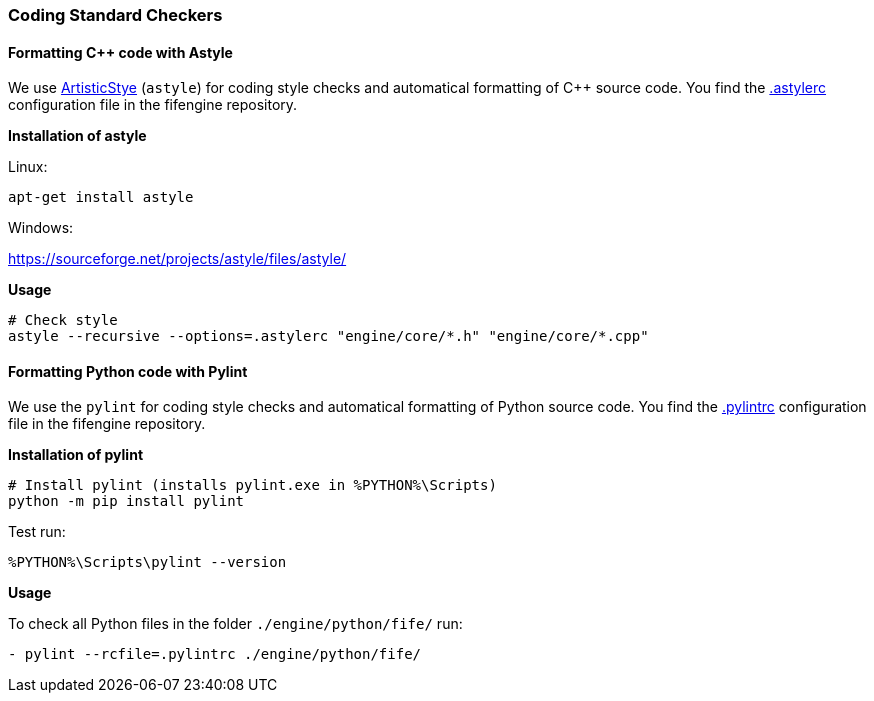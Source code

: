 === Coding Standard Checkers

==== Formatting {cpp} code with Astyle

We use http://astyle.sourceforge.net/[ArtisticStye] (`astyle`) for coding style checks and automatical formatting of {cpp} source code.
You find the https://github.com/fifengine/fifengine/blob/master/.astylerc[.astylerc] configuration file in the fifengine repository.

**Installation of astyle**

Linux:

[source,bash]
----
apt-get install astyle
----

Windows:

https://sourceforge.net/projects/astyle/files/astyle/

**Usage**

[source, bash]
----
# Check style        
astyle --recursive --options=.astylerc "engine/core/*.h" "engine/core/*.cpp"
----

==== Formatting Python code with Pylint

We use the `pylint` for coding style checks and automatical formatting of Python source code.
You find the https://github.com/fifengine/fifengine/blob/master/.pylintrc[.pylintrc] configuration file in the fifengine repository.

**Installation of pylint**

[source, bash]
----
# Install pylint (installs pylint.exe in %PYTHON%\Scripts)
python -m pip install pylint
----

Test run: 

`%PYTHON%\Scripts\pylint --version` 

**Usage**

To check all Python files in the folder `./engine/python/fife/` run:

`- pylint --rcfile=.pylintrc ./engine/python/fife/`
